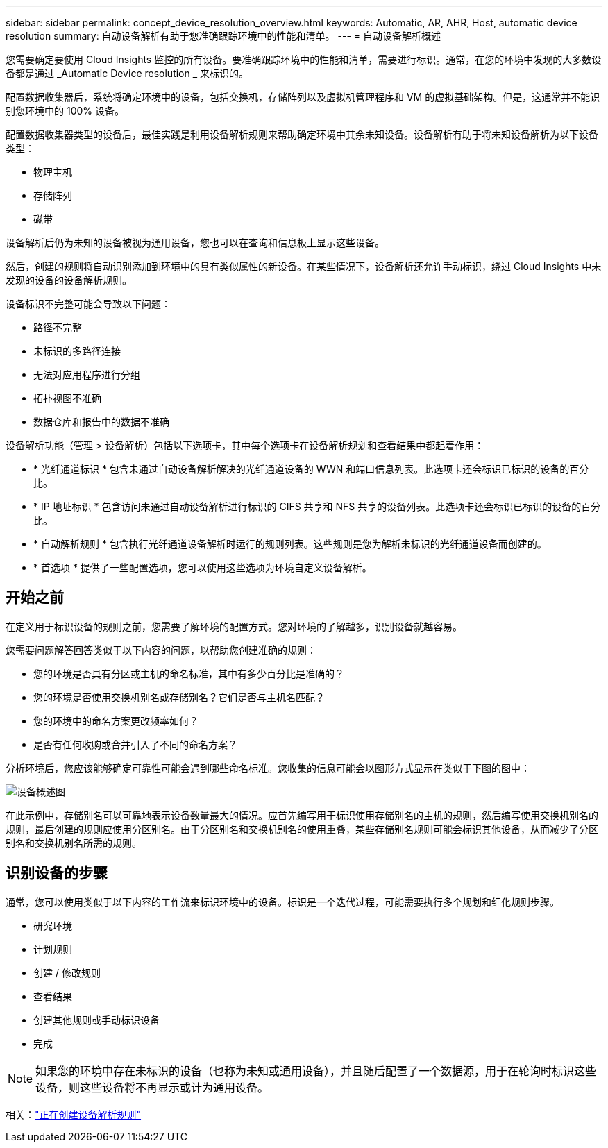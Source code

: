 ---
sidebar: sidebar 
permalink: concept_device_resolution_overview.html 
keywords: Automatic, AR, AHR, Host, automatic device resolution 
summary: 自动设备解析有助于您准确跟踪环境中的性能和清单。 
---
= 自动设备解析概述


[role="lead"]
您需要确定要使用 Cloud Insights 监控的所有设备。要准确跟踪环境中的性能和清单，需要进行标识。通常，在您的环境中发现的大多数设备都是通过 _Automatic Device resolution _ 来标识的。

配置数据收集器后，系统将确定环境中的设备，包括交换机，存储阵列以及虚拟机管理程序和 VM 的虚拟基础架构。但是，这通常并不能识别您环境中的 100% 设备。

配置数据收集器类型的设备后，最佳实践是利用设备解析规则来帮助确定环境中其余未知设备。设备解析有助于将未知设备解析为以下设备类型：

* 物理主机
* 存储阵列
* 磁带


设备解析后仍为未知的设备被视为通用设备，您也可以在查询和信息板上显示这些设备。

然后，创建的规则将自动识别添加到环境中的具有类似属性的新设备。在某些情况下，设备解析还允许手动标识，绕过 Cloud Insights 中未发现的设备的设备解析规则。

设备标识不完整可能会导致以下问题：

* 路径不完整
* 未标识的多路径连接
* 无法对应用程序进行分组
* 拓扑视图不准确
* 数据仓库和报告中的数据不准确


设备解析功能（管理 > 设备解析）包括以下选项卡，其中每个选项卡在设备解析规划和查看结果中都起着作用：

* * 光纤通道标识 * 包含未通过自动设备解析解决的光纤通道设备的 WWN 和端口信息列表。此选项卡还会标识已标识的设备的百分比。
* * IP 地址标识 * 包含访问未通过自动设备解析进行标识的 CIFS 共享和 NFS 共享的设备列表。此选项卡还会标识已标识的设备的百分比。
* * 自动解析规则 * 包含执行光纤通道设备解析时运行的规则列表。这些规则是您为解析未标识的光纤通道设备而创建的。
* * 首选项 * 提供了一些配置选项，您可以使用这些选项为环境自定义设备解析。




== 开始之前

在定义用于标识设备的规则之前，您需要了解环境的配置方式。您对环境的了解越多，识别设备就越容易。

您需要问题解答回答类似于以下内容的问题，以帮助您创建准确的规则：

* 您的环境是否具有分区或主机的命名标准，其中有多少百分比是准确的？
* 您的环境是否使用交换机别名或存储别名？它们是否与主机名匹配？


* 您的环境中的命名方案更改频率如何？
* 是否有任何收购或合并引入了不同的命名方案？


分析环境后，您应该能够确定可靠性可能会遇到哪些命名标准。您收集的信息可能会以图形方式显示在类似于下图的图中：

image:Device_Resolution_Venn.png["设备概述图"]

在此示例中，存储别名可以可靠地表示设备数量最大的情况。应首先编写用于标识使用存储别名的主机的规则，然后编写使用交换机别名的规则，最后创建的规则应使用分区别名。由于分区别名和交换机别名的使用重叠，某些存储别名规则可能会标识其他设备，从而减少了分区别名和交换机别名所需的规则。



== 识别设备的步骤

通常，您可以使用类似于以下内容的工作流来标识环境中的设备。标识是一个迭代过程，可能需要执行多个规划和细化规则步骤。

* 研究环境
* 计划规则
* 创建 / 修改规则
* 查看结果
* 创建其他规则或手动标识设备
* 完成



NOTE: 如果您的环境中存在未标识的设备（也称为未知或通用设备），并且随后配置了一个数据源，用于在轮询时标识这些设备，则这些设备将不再显示或计为通用设备。

相关：link:task_device_resolution_rules.html["正在创建设备解析规则"]



